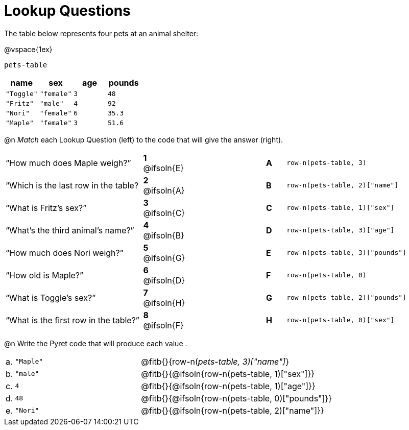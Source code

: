 = Lookup Questions

++++
<style>
.solution::before{ content: ' → '; }
</style>
++++

The table below represents four pets at an animal shelter:

@vspace{1ex}

`pets-table`

[cols="4",options="header"]
|===

| name 		| sex 		| age | pounds
| `"Toggle"`| `"female"`| `3` | `48`
| `"Fritz"` | `"male"` 	| `4` | `92`
| `"Nori"` 	| `"female"`| `6` | `35.3`
| `"Maple"` | `"female"`| `3` | `51.6`
|===

@n _Match_ each Lookup Question (left) to the code that will give the answer (right).

[.FillVerticalSpace, cols=">.^7a,^.^2a,4,^.^1a,.^8a",stripes="none",grid="none",frame="none"]
|===
|“How much does Maple weigh?”
|*1* @ifsoln{E} ||*A*
| `row-n(pets-table, 3)`

|“Which is the last row in the table?
|*2* @ifsoln{A} ||*B*
| `row-n(pets-table, 2)["name"]`

|“What is Fritz’s sex?”
|*3* @ifsoln{C} ||*C*
| `row-n(pets-table, 1)["sex"]`

|“What’s the third animal’s name?”
|*4* @ifsoln{B} ||*D*
| `row-n(pets-table, 3)["age"]`

|“How much does Nori weigh?”
|*5* @ifsoln{G} ||*E*
| `row-n(pets-table, 3)["pounds"]`

|“How old is Maple?”
|*6* @ifsoln{D}||*F*
| `row-n(pets-table, 0)`

|“What is Toggle’s sex?”
|*7* @ifsoln{H} ||*G*
| `row-n(pets-table, 2)["pounds"]`

|“What is the first row in the table?”
|*8* @ifsoln{F} ||*H*
| `row-n(pets-table, 0)["sex"]`

|===

@n Write the Pyret code that will produce each value .

[cols="1a,29a,70a"]
|===
| a. | `"Maple"`	| @fitb{}{row-n(_pets-table, 3)["name"]_}				
| b. | `"male"`		| @fitb{}{@ifsoln{row-n(pets-table, 1)["sex"]}}		
| c. | `4`			| @fitb{}{@ifsoln{row-n(pets-table, 1)["age"]}}		
| d. | `48`			| @fitb{}{@ifsoln{row-n(pets-table, 0)["pounds"]}}	
| e. | `"Nori"`		| @fitb{}{@ifsoln{row-n(pets-table, 2)["name"]}}		
|===
